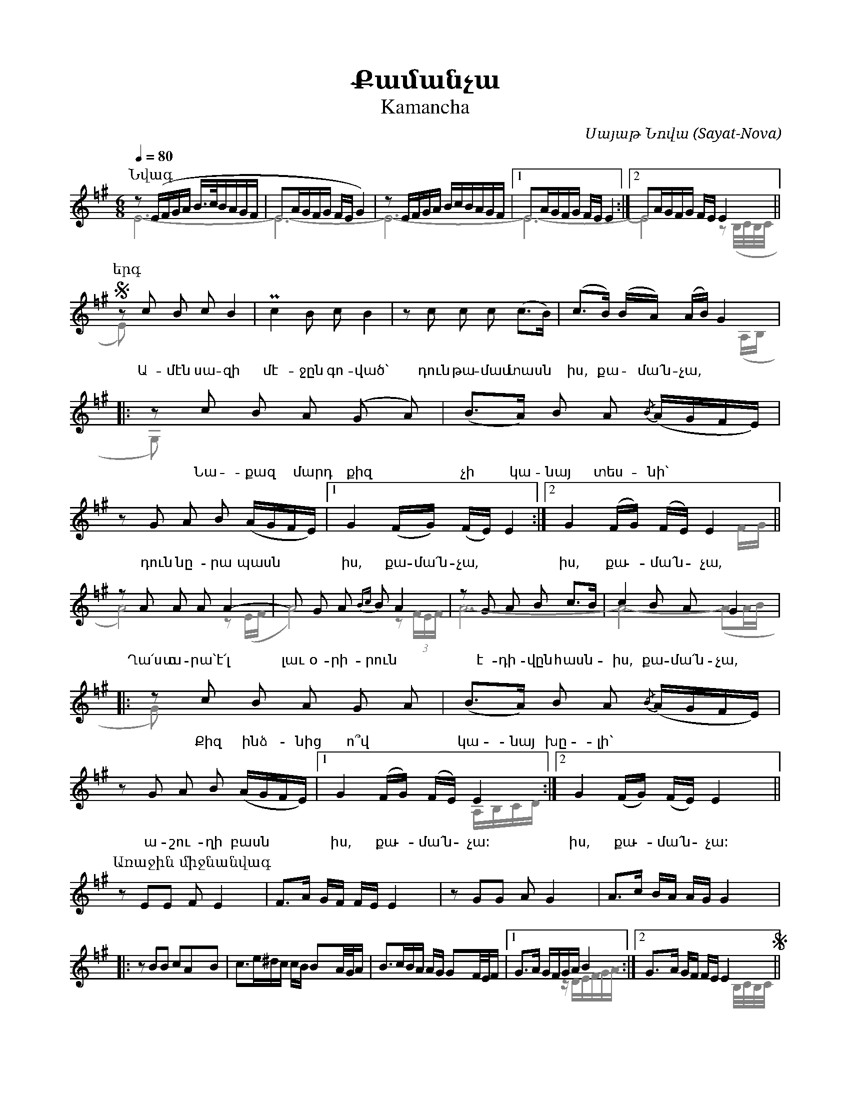 %%encoding     utf-8
%%titlefont    Times-Bold 24
%%subtitlefont Times      20
%%textfont     Courier    12
%%wordsfont    Serif      14
%%vocalfont    Sans       14
%%footer       $IF


X:46
T:Քամանչա
T:Kamancha
C:Սայաթ Նովա (Sayat-Nova)
Q:1/4=80
L:1/16
M:6/8
K:Ephr =f^g
%%map color_blue * color=#0000ff 
%%score ( 1 2 )
%%scale 0.7
%
[P:Նվագ]
[V:1]
%%MIDI program 72
z2 (EFGA B>cBAGF | E2AGFG FE G4) | z2 EFGA BcBAGF |1 E2AGFG FE E4 :|2 E2AGFG FE E4    ||
%
[P:երգ]
S z2 c2 B2 c2 B4      | Pc4 B2 c2 B4             | z2 c2 c2 c2 (c2>B2) |  (c2>B2) (BA) (AB) G4 |:   
w:Ա-մէն սա-զի         | մէ-ջըն գո-ված`           | դուն թա-մամ տասն | իս, քա - մա՛ն-չա,
  z2 c2 B2 A2 (G2 A2) | (B2>A2) B2 A2 {/B}(AGFE) | z2 G2 A2 B2 (AGFE)  |1 G4 (FG) (FE) E4     :|2 G4 (FG) (FE) E4 ||
w:Նա-քազ մարդ քիզ     | չի կա-նայ տես-նի`        | դուն նը-րա պասն | իս, քա- մա՛ն- չա,         | իս, քա - մա՛ն - չա,
  z2 A2 A2 A2 A4-     | A2 G2 A2 {Bc}B2 A4       | z2 G2 A2 B2 c2>B2   |  c4 B2 A2 G4          |:
w:Ղա՛ստ ա- րա` է՛լ    | լաւ օ- րի- րուն          | է-դի-վըն հասն-|իս, քա-մա՛ն-չա,
  z2 c2 B2 A2 G2 A2   | (B2>A2) B2 A2 {/B}(AGFE) | z2 G2 A2 B2 (AGFE)  |1 G4 (FG) (FE) E4     :|2 G4 (FG) (FE) E4 ||
w:Քիզ ինձ-նից ո՞վ     | կա-նայ խը-լի`            | ա- շու- ղի բասն     | իս, քա - մա՛ն -չա:    | իս, քա - մա՛ն - չա:
%
[P:Առաջին միջնանվագ]
z2 E2E2 F2E4  | F2>A2 GF FE E4    | z2 G2G2 A2G4     |  A2>c2 BA AG G4 |:
z2B2B2 c2A2B2 | c3e^dc cB B2A/G/A | B3cBA AG G2F/E/F |1 G2>A2 GFGA B4 :|2 G2>A2 GF FE E4 S||
%
[P:Երկրորդ միջնանվագ]
(c3Bdc  cBB2MA2)  | (B3AcB BAA2>G2) | z2  (G2A2 (B2)c2A2 | B3dcB cA B4)      | 
(c3e^dc cBB2MA2)  | (B3cBA AGG2>F2  | E2) (G2A2 B2AGFE)  | (G3AGF FE E2) z2 S|] 
%
%
[V:2]
%%voicecolor gray
%%MIDI program 53
E12-                |E12-                      | E12-                |1 E12-                 :|2 E8 z2 (B,/C/B,/C/ ||
%
E2) x10             | x12                      | x12                 | x10 (A,B,              |:
G,2) x10            | x12                      | x12                 |1 x12                  :|2 x10     FG        || 
%
A8)         z2 (EF  | A8)            z2  (3FEF | A12-                | A8-  (A2AB             |:
G2)  x10            | x12                      | x12                 |1 x8  A,B,CD           :|2 x10               ||
%
x12 | x12 | x12 | x12         |:
x12 | x12 | x12 |1 x8 zDEFGA :|2 x10 B,/c,/B,/c,/ ||
%
x12 | x12 | x12 | x12             |
x12 | x12 | x12 | x10 B,/C/B,/C/  |]
%
%%begintext
%%
Ամէն սազի մէջըն գոված` դուն թամամ տասն իս, քամա՛նչա,
Նաքազ մարդ քիզ չի կանայ տեսնի` դուն նըրա պասն իս, քամա՛նչա,
Ղա՛ստ արա` է՛լ լաւ օրիրուն էդիվըն հասնիս, քամա՛նչա,
Քիզ ինձնից ո՞վ կանայ խըլի` աշուղի բասն իս, քամա՛նչա:
%%
Անգաճըդ էրծաթէն պիտի, գըլուխըդ` ջավահիր քարած,
Կութըդ շիրմայէմէն պիտի, փուրըդ` սադափով նաղշ արած,
Սիմըդ օսկէն քաշած պիտի, էրկաթըդ` փանջարա արած,
Օչով ղիմէթըդ չի գիդի` լալ ու ալմասն իս, քամա՛նչա:
%%
Ճիպուտըդ վարաղնած պիտի` թահր ունենայ հազար ռանգով.
Ձարըդ ռաշի կուդէն պիտի, վուր դուն խօսիս քաղցըր հանգով.
Շատին զարթուն կու լուսացնիս, շատին կու քընեցնիս բանգով.
Անուշահամ գինով լիքըն` դուն օսկէ թասն իս, քամա՛նչա:
%%
Ածողիդ է՛րկու կու շինիս, առաջ չայի, ղափա գ'ուզիս.
Կու մեձըրվիս այվընումըն, պարապ վախտի ռափա գ'ուզիս.
Յիփ վիր գուքաս մէջլիսումըն` քաղցըր զօղ ու սափա գ'ուզիս,
Բոլորքըդ գօզալնիր շարած` մէջլիսի կէսն իս, քամա՛նչա:
%%
Շատ տըխուր սիրտ կու խընդացնիս, կու կըտրիս հիվընդի դողըն,
Յիփ քաղցըր ձայնըդ վիր կ'օնիս` բաց կու'լի հիդըդ խաղողըն.
Խալխին էս իլթիմազն արա` ասին. «Ա՛պրի քու ածողըն»:
Քանի սաղ է Սայաթ-Նովէն, շատ բան կու տեսնիս, քամա՛նչա:
%%
%%
Ame'n sazi me'jy'n govac'` dun t'amam tasn is, qama՛ncha,
Naqaz mard qiz chi kanay tesni` dun ny'ra pasn is, qama՛ncha,
Gha՛st ara` e'՛l law orirun e'divy'n hasnis, qama՛ncha,
Qiz indznic o՞v kanay xy'li` ashughi basn is, qama՛ncha:
%%
Angatshy'd e'rc'at'e'n piti, gy'luxy'd` javahir qarac',
Kut'y'd shirmaye'me'n piti, p'ury'd` sadap'ov naghsh arac',
Simy'd oske'n qashac' piti, e'rkat'y'd` p'anjara arac',
Ochov ghime't'y'd chi gidi` lal u almasn is, qama՛ncha:
%%
Tshiputy'd varaghnac' piti` t'ahr unenay hazar rrangov.
Dzary'd rrashi kude'n piti, vur dun xosis qaghcy'r hangov.
Shatin zart'un ku lusacnis, shatin ku qy'necnis bangov.
Anushaham ginov liqy'n` dun oske' t'asn is, qama՛ncha:
%%
Ac'oghid e'՛rku ku shinis, arraj chayi, ghap'a g'uzis.
Ku medzy'rvis ayvy'numy'n, parap vaxti rrap'a g'uzis.
Yip' vir guqas me'jlisumy'n` qaghcy'r zogh u sap'a g'uzis,
Bolorqy'd gozalnir sharac'` me'jlisi ke'sn is, qama՛ncha:
%%
Shat ty'xur sirt ku xy'ndacnis, ku ky'tris hivy'ndi doghy'n,
Yip' qaghcy'r dzayny'd vir k'onis` bac ku'li hidy'd xaghoghy'n.
Xalxin e's ilt'imazn ara` asin. «A՛pri qu ac'oghy'n»:
Qani sagh e' Sayat'-Nove'n, shat ban ku tesnis, qama՛ncha:
%%
%%endtext

